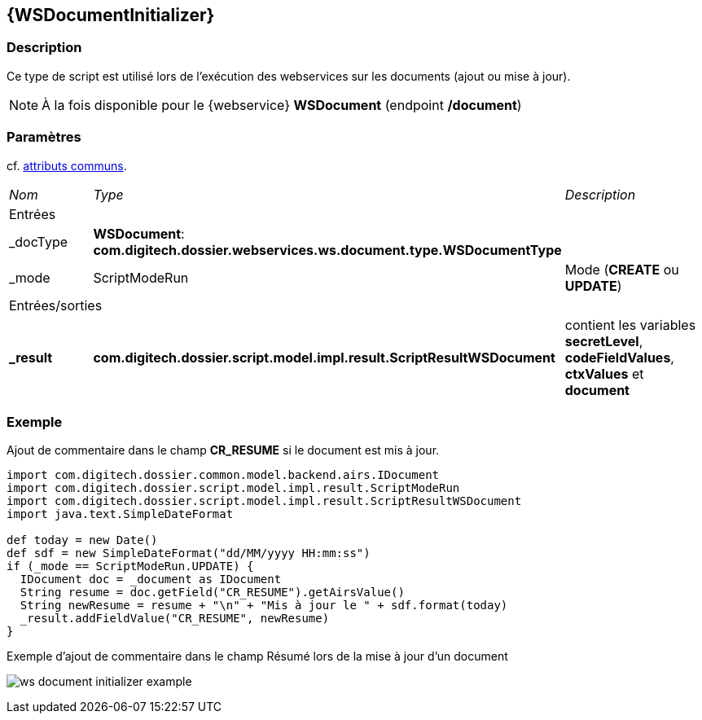 [[_24_WSDocumentInitializer]]
== {WSDocumentInitializer}

=== Description

Ce type de script est utilisé lors de l'exécution des webservices sur les documents (ajout ou mise à jour).

[NOTE]
====
À la fois disponible pour le {webservice} *WSDocument* (endpoint */document*)
====

=== Paramètres

cf. <<_01_CommonData,attributs communs>>.

[options="noheader",cols="2a,2a,3a"]
|===
|[.sub-header]
_Nom_|[.sub-header]
_Type_|[.sub-header]
_Description_
3+|[.header]
Entrées
|_docType|*WSDocument*: *com.digitech.dossier.webservices.ws.document.type.WSDocumentType*|
|_mode|ScriptModeRun|Mode (*CREATE* ou *UPDATE*)

3+|[.header]
Entrées/sorties
|*_result*|*com.digitech.dossier.script.model.impl.result.ScriptResultWSDocument*|contient les variables *secretLevel*, *codeFieldValues*, *ctxValues* et *document*
|===

=== Exemple

Ajout de commentaire dans le champ *CR_RESUME* si le document est mis à jour.

[source, groovy]
----
import com.digitech.dossier.common.model.backend.airs.IDocument
import com.digitech.dossier.script.model.impl.result.ScriptModeRun
import com.digitech.dossier.script.model.impl.result.ScriptResultWSDocument
import java.text.SimpleDateFormat

def today = new Date()
def sdf = new SimpleDateFormat("dd/MM/yyyy HH:mm:ss")
if (_mode == ScriptModeRun.UPDATE) {
  IDocument doc = _document as IDocument
  String resume = doc.getField("CR_RESUME").getAirsValue()
  String newResume = resume + "\n" + "Mis à jour le " + sdf.format(today)
  _result.addFieldValue("CR_RESUME", newResume)
}
----

.Exemple d'ajout de commentaire dans le champ Résumé lors de la mise à jour d'un document
image:examples/ws_document_initializer_example.png[]
